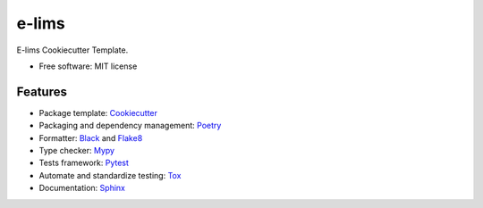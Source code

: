 ======
e-lims
======
|license| |docs| |coverage| |Security Rating| |Maintainability|

E-lims Cookiecutter Template.

* Free software: MIT license

Features
--------

* Package template: Cookiecutter_ 
* Packaging and dependency management: Poetry_
* Formatter: Black_ and Flake8_
* Type checker: Mypy_
* Tests framework: Pytest_
* Automate and standardize testing: Tox_
* Documentation: Sphinx_

.. |tag| image:: https://img.shields.io/github/v/tag/FabienMeyer/e-lims
    :alt: Tag
    :target: https://github.com/FabienMeyer/e-lims/tags
  
.. |license| image:: https://img.shields.io/pypi/l/e-lims
    :alt: License
    :target: https://github.com/FabienMeyer/e-lims/blob/main/LICENSE

.. |docs| image:: https://readthedocs.org/projects/e-lims/badge/?version=latest
    :alt: Documentation Status
    :target: https://fabienmeyer.github.io/e-lims/

.. |coverage| image:: https://codecov.io/gh/FabienMeyer/e-lims/branch/main/graph/badge.svg?token=H2L1PG5S5A 
    :alt: Test coverage
    :target: https://codecov.io/gh/FabienMeyer/e-lims

.. |Security Rating| image:: https://sonarcloud.io/api/project_badges/measure?project=FabienMeyer_e-lims&metric=security_rating
    :alt: Security Rating
    :target: https://sonarcloud.io/project/overview?id=FabienMeyer_e-lims

.. |Maintainability| image:: https://sonarcloud.io/api/project_badges/measure?project=FabienMeyer_e-lims&metric=sqale_rating
    :alt: Maintainability
    :target: https://sonarcloud.io/project/overview?id=FabienMeyer_e-lims


.. _Cookiecutter: https://github.com/cookiecutter/cookiecutter
.. _Poetry: https://python-poetry.org/
.. _Black: https://black.readthedocs.io/en/stable/
.. _Flake8: https://flake8.pycqa.org/en/latest/
.. _Mypy: http://mypy-lang.org/
.. _Pytest: https://docs.pytest.org/en/stable/
.. _Tox: http://testrun.org/tox/
.. _Sphinx: http://sphinx-doc.org/
